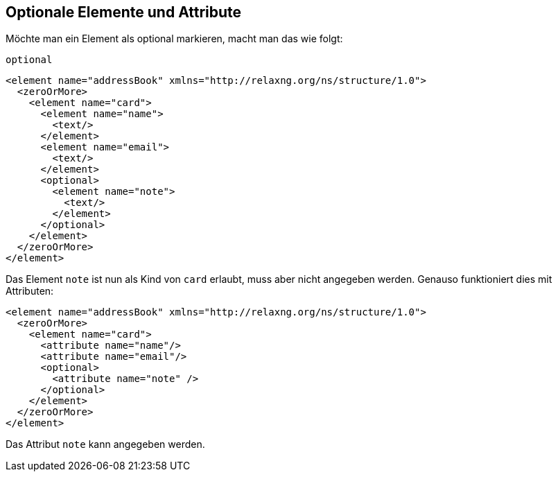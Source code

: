 
== Optionale Elemente und Attribute ==
Möchte man ein Element als optional markieren, macht man das wie folgt:

++++
<code class="sidebar">
optional</code>
++++
[source, xml]
-------------------------------------------------------------------------------
<element name="addressBook" xmlns="http://relaxng.org/ns/structure/1.0">
  <zeroOrMore>
    <element name="card">
      <element name="name">
        <text/>
      </element>
      <element name="email">
        <text/>
      </element>
      <optional>
        <element name="note">
          <text/>
        </element>
      </optional>
    </element>
  </zeroOrMore>
</element>
-------------------------------------------------------------------------------

Das Element `note` ist nun als Kind von `card` erlaubt, muss aber nicht angegeben werden.
Genauso funktioniert dies mit Attributen:

[source, xml]
-------------------------------------------------------------------------------
<element name="addressBook" xmlns="http://relaxng.org/ns/structure/1.0">
  <zeroOrMore>
    <element name="card">
      <attribute name="name"/>
      <attribute name="email"/>
      <optional>
        <attribute name="note" />
      </optional>
    </element>
  </zeroOrMore>
</element>
-------------------------------------------------------------------------------

Das Attribut `note` kann angegeben werden.


// Ende der Datei

